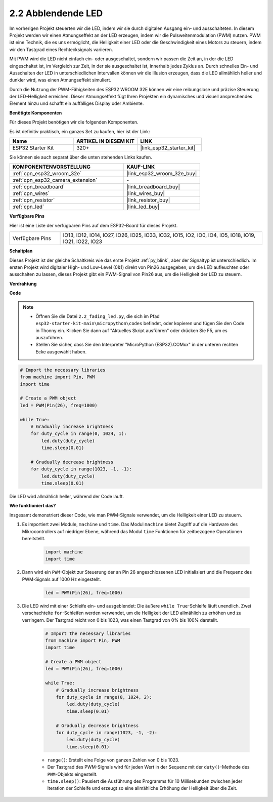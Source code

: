 .. _py_fading:

2.2 Abblendende LED
===================================

Im vorherigen Projekt steuerten wir die LED, indem wir sie durch digitalen Ausgang ein- und ausschalteten. In diesem Projekt werden wir einen Atmungseffekt an der LED erzeugen, indem wir die Pulsweitenmodulation (PWM) nutzen. PWM ist eine Technik, die es uns ermöglicht, die Helligkeit einer LED oder die Geschwindigkeit eines Motors zu steuern, indem wir den Tastgrad eines Rechtecksignals variieren.

Mit PWM wird die LED nicht einfach ein- oder ausgeschaltet, sondern wir passen die Zeit an, in der die LED eingeschaltet ist, im Vergleich zur Zeit, in der sie ausgeschaltet ist, innerhalb jedes Zyklus an. Durch schnelles Ein- und Ausschalten der LED in unterschiedlichen Intervallen können wir die Illusion erzeugen, dass die LED allmählich heller und dunkler wird, was einen Atmungseffekt simuliert.

Durch die Nutzung der PWM-Fähigkeiten des ESP32 WROOM 32E können wir eine reibungslose und präzise Steuerung der LED-Helligkeit erreichen. Dieser Atmungseffekt fügt Ihren Projekten ein dynamisches und visuell ansprechendes Element hinzu und schafft ein auffälliges Display oder Ambiente.

**Benötigte Komponenten**

Für dieses Projekt benötigen wir die folgenden Komponenten.

Es ist definitiv praktisch, ein ganzes Set zu kaufen, hier ist der Link:

.. list-table::
    :widths: 20 20 20
    :header-rows: 1

    *   - Name	
        - ARTIKEL IN DIESEM KIT
        - LINK
    *   - ESP32 Starter Kit
        - 320+
        - |link_esp32_starter_kit|

Sie können sie auch separat über die unten stehenden Links kaufen.

.. list-table::
    :widths: 30 20
    :header-rows: 1

    *   - KOMPONENTENVORSTELLUNG
        - KAUF-LINK

    *   - :ref:`cpn_esp32_wroom_32e`
        - |link_esp32_wroom_32e_buy|
    *   - :ref:`cpn_esp32_camera_extension`
        - \-
    *   - :ref:`cpn_breadboard`
        - |link_breadboard_buy|
    *   - :ref:`cpn_wires`
        - |link_wires_buy|
    *   - :ref:`cpn_resistor`
        - |link_resistor_buy|
    *   - :ref:`cpn_led`
        - |link_led_buy|

**Verfügbare Pins**

Hier ist eine Liste der verfügbaren Pins auf dem ESP32-Board für dieses Projekt.

.. list-table::
    :widths: 5 20 

    * - Verfügbare Pins
      - IO13, IO12, IO14, IO27, IO26, IO25, IO33, IO32, IO15, IO2, IO0, IO4, IO5, IO18, IO19, IO21, IO22, IO23

**Schaltplan**

.. image:: ../../img/circuit/circuit_2.1_led.png

Dieses Projekt ist der gleiche Schaltkreis wie das erste Projekt :ref:`py_blink`, aber der Signaltyp ist unterschiedlich. Im ersten Projekt wird digitaler High- und Low-Level (0&1) direkt von Pin26 ausgegeben, um die LED aufleuchten oder ausschalten zu lassen, dieses Projekt gibt ein PWM-Signal von Pin26 aus, um die Helligkeit der LED zu steuern.

**Verdrahtung**

.. image:: ../../img/wiring/2.1_hello_led_bb.png

**Code**

.. note::

    * Öffnen Sie die Datei ``2.2_fading_led.py``, die sich im Pfad ``esp32-starter-kit-main\micropython\codes`` befindet, oder kopieren und fügen Sie den Code in Thonny ein. Klicken Sie dann auf "Aktuelles Skript ausführen" oder drücken Sie F5, um es auszuführen.
    * Stellen Sie sicher, dass Sie den Interpreter "MicroPython (ESP32).COMxx" in der unteren rechten Ecke ausgewählt haben. 

.. code-block:: python

    # Import the necessary libraries
    from machine import Pin, PWM
    import time

    # Create a PWM object
    led = PWM(Pin(26), freq=1000)

    while True:
        # Gradually increase brightness
        for duty_cycle in range(0, 1024, 1):
            led.duty(duty_cycle)
            time.sleep(0.01)

        # Gradually decrease brightness
        for duty_cycle in range(1023, -1, -1):
            led.duty(duty_cycle)
            time.sleep(0.01)


Die LED wird allmählich heller, während der Code läuft.

**Wie funktioniert das?**

Insgesamt demonstriert dieser Code, wie man PWM-Signale verwendet, um die Helligkeit einer LED zu steuern.


#. Es importiert zwei Module, ``machine`` und ``time``. Das Modul ``machine`` bietet Zugriff auf die Hardware des Mikrocontrollers auf niedriger Ebene, während das Modul ``time`` Funktionen für zeitbezogene Operationen bereitstellt.

    .. code-block:: python

        import machine
        import time

#. Dann wird ein ``PWM``-Objekt zur Steuerung der an Pin 26 angeschlossenen LED initialisiert und die Frequenz des PWM-Signals auf 1000 Hz eingestellt.

    .. code-block:: python

        led = PWM(Pin(26), freq=1000)

#. Die LED wird mit einer Schleife ein- und ausgeblendet: Die äußere ``while True``-Schleife läuft unendlich. Zwei verschachtelte ``for``-Schleifen werden verwendet, um die Helligkeit der LED allmählich zu erhöhen und zu verringern. Der Tastgrad reicht von 0 bis 1023, was einen Tastgrad von 0% bis 100% darstellt.

    .. code-block:: python

        # Import the necessary libraries
        from machine import Pin, PWM
        import time

        # Create a PWM object
        led = PWM(Pin(26), freq=1000)

        while True:
            # Gradually increase brightness
            for duty_cycle in range(0, 1024, 2):
                led.duty(duty_cycle)
                time.sleep(0.01)

            # Gradually decrease brightness
            for duty_cycle in range(1023, -1, -2):
                led.duty(duty_cycle)
                time.sleep(0.01)


    * ``range()``: Erstellt eine Folge von ganzen Zahlen von 0 bis 1023. 
    * Der Tastgrad des PWM-Signals wird für jeden Wert in der Sequenz mit der ``duty()``-Methode des ``PWM``-Objekts eingestellt. 
    * ``time.sleep()``: Pausiert die Ausführung des Programms für 10 Millisekunden zwischen jeder Iteration der Schleife und erzeugt so eine allmähliche Erhöhung der Helligkeit über die Zeit.
    

